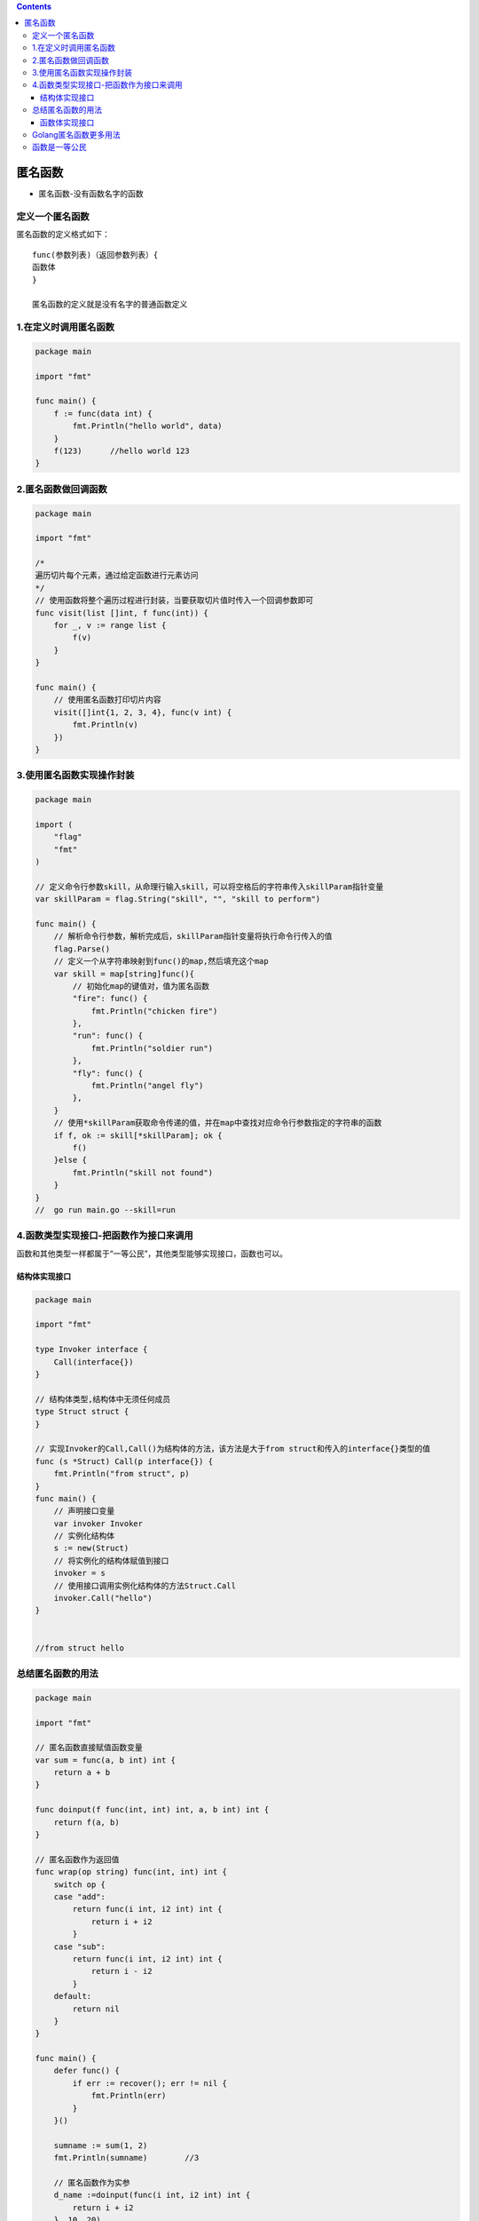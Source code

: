 .. contents::
   :depth: 3
..

匿名函数
========

-  匿名函数-没有函数名字的函数

定义一个匿名函数
----------------

匿名函数的定义格式如下：

::

    func(参数列表)（返回参数列表）{
    函数体
    }

    匿名函数的定义就是没有名字的普通函数定义

1.在定义时调用匿名函数
----------------------

.. code:: go

    package main

    import "fmt"

    func main() {
        f := func(data int) {
            fmt.Println("hello world", data)
        }
        f(123)      //hello world 123
    }

2.匿名函数做回调函数
--------------------

.. code:: go

    package main

    import "fmt"

    /*
    遍历切片每个元素，通过给定函数进行元素访问
    */
    // 使用函数将整个遍历过程进行封装，当要获取切片值时传入一个回调参数即可
    func visit(list []int, f func(int)) {
        for _, v := range list {
            f(v)
        }
    }

    func main() {
        // 使用匿名函数打印切片内容
        visit([]int{1, 2, 3, 4}, func(v int) {
            fmt.Println(v)
        })
    }

3.使用匿名函数实现操作封装
--------------------------

.. code:: go

    package main

    import (
        "flag"
        "fmt"
    )

    // 定义命令行参数skill，从命理行输入skill，可以将空格后的字符串传入skillParam指针变量
    var skillParam = flag.String("skill", "", "skill to perform")

    func main() {
        // 解析命令行参数，解析完成后，skillParam指针变量将执行命令行传入的值
        flag.Parse()
        // 定义一个从字符串映射到func()的map,然后填充这个map
        var skill = map[string]func(){
            // 初始化map的键值对，值为匿名函数
            "fire": func() {
                fmt.Println("chicken fire")
            },
            "run": func() {
                fmt.Println("soldier run")
            },
            "fly": func() {
                fmt.Println("angel fly")
            },
        }
        // 使用*skillParam获取命令传递的值，并在map中查找对应命令行参数指定的字符串的函数
        if f, ok := skill[*skillParam]; ok {
            f()
        }else {
            fmt.Println("skill not found")
        }
    }
    //  go run main.go --skill=run

4.函数类型实现接口-把函数作为接口来调用
---------------------------------------

函数和其他类型一样都属于“一等公民”，其他类型能够实现接口，函数也可以。

结构体实现接口
~~~~~~~~~~~~~~

.. code:: go

    package main

    import "fmt"

    type Invoker interface {
        Call(interface{})
    }

    // 结构体类型,结构体中无须任何成员
    type Struct struct {
    }

    // 实现Invoker的Call,Call()为结构体的方法，该方法是大于from struct和传入的interface{}类型的值
    func (s *Struct) Call(p interface{}) {
        fmt.Println("from struct", p)
    }
    func main() {
        // 声明接口变量
        var invoker Invoker
        // 实例化结构体
        s := new(Struct)
        // 将实例化的结构体赋值到接口
        invoker = s
        // 使用接口调用实例化结构体的方法Struct.Call
        invoker.Call("hello")
    }


    //from struct hello

总结匿名函数的用法
------------------

.. code:: go

    package main

    import "fmt"

    // 匿名函数直接赋值函数变量
    var sum = func(a, b int) int {
        return a + b
    }

    func doinput(f func(int, int) int, a, b int) int {
        return f(a, b)
    }

    // 匿名函数作为返回值
    func wrap(op string) func(int, int) int {
        switch op {
        case "add":
            return func(i int, i2 int) int {
                return i + i2
            }
        case "sub":
            return func(i int, i2 int) int {
                return i - i2
            }
        default:
            return nil
        }
    }

    func main() {
        defer func() {
            if err := recover(); err != nil {
                fmt.Println(err)
            }
        }()

        sumname := sum(1, 2)
        fmt.Println(sumname)        //3

        // 匿名函数作为实参
        d_name :=doinput(func(i int, i2 int) int {
            return i + i2
        }, 10, 20)
        fmt.Println(d_name)         //30

        name := wrap("add")
        opname := name(5,6)
        fmt.Println(opname)         //11

    }

函数体实现接口
~~~~~~~~~~~~~~

函数的声明不能直接实现接口，需要将函数定义为类型后，使用类型实现结构体。
当类型方法被调用时，还需要调用函数本体。

.. code:: go

    package main

    import "fmt"

    // 调用器接口
    type Invoker interface {
        Call(interface{})
    }

    // 函数定义为类型
    type FuncCaller func(interface{})

    // 实现Invoker的Call方法
    func (f FuncCaller) Call(p interface{}) {
        // 调用f()函数本体
        f(p)
    }


    func main() {
        // 声明接口变量
        var invoker Invoker
        // 将匿名函数转为FuncCaller类型，再赋值给接口
        invoker = FuncCaller(func(v interface{}) {
            fmt.Println("from function", v)
        })
        // 使用接口调用FuncCaller.Call,内部会调用函数本体
        invoker.Call("hello")
    }

    //from function hello

Golang匿名函数更多用法
----------------------

可赋值给变量，做为结构字段，或者在 channel 里传送。

.. code:: go

    package main

    func main() {
        name := func() { println("hello world!") }      //hello world!
        name()

        // --- function collection ---
        fns := [](func(x int) int){
            func(x int) int { return x + 1 },
            func(x int) int { return x + 2 },
        }
        println(fns[0](100))        //101
        println(fns[1](200))        //202

        // --- function as field ---
        d := struct {
            fn func() string
        }{
            fn: func() string {return "hello hujianli"},    //hello hujianli
        }
        println(d.fn())

        // --- channel of function ---
        fc := make(chan func() string, 2)
        fc <- func() string { return "Hello, World!" }      //Hello, World!
        println((<-fc)())
    }

函数是一等公民
--------------

函数作为参数传入

代码示例

.. code:: go

    package main

    import "fmt"

    // 加函数
    func add(x, y int) int {
        return x + y
    }

    // 减函数
    func sub(x, y int) int {
        return x - y
    }

    // 定义一个函数类型
    type OP func(int, int) int

    // 定义一个函数,第一个参数是函数类型OP
    func do(f OP, x int, y int) int {
        return f(x, y)
    }

    func main() {
        x := 10
        y := 20
        fmt.Println(do(sub,x,y))
        fmt.Println(do(add,x,y))
    }

函数赋值给函数类型变量

.. code:: go

    package main

    import "fmt"

    func add(x, y int) int {
        return x + y
    }

    func main() {
        fmt.Println(add(20,30)) //50
        function := add
        fmt.Println(function(20,30))    //50
    }
